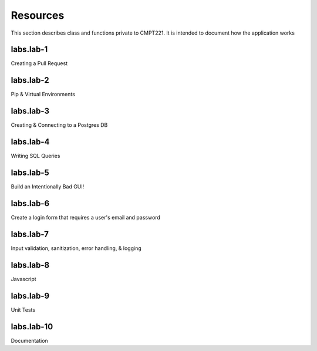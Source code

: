 .. _`Resources`:

Resources
=========
This section describes class and functions private to CMPT221. It is intended to document how the application works

labs.lab-1
----------
Creating a Pull Request

labs.lab-2
----------
Pip & Virtual Environments

labs.lab-3
----------
Creating & Connecting to a Postgres DB

labs.lab-4
----------
Writing SQL Queries

labs.lab-5
----------
Build an Intentionally Bad GUI!

labs.lab-6
----------
Create a login form that requires a user's email and password

labs.lab-7
----------
Input validation, sanitization, error handling, & logging

labs.lab-8
----------
Javascript

labs.lab-9
----------
Unit Tests

labs.lab-10
-----------
Documentation